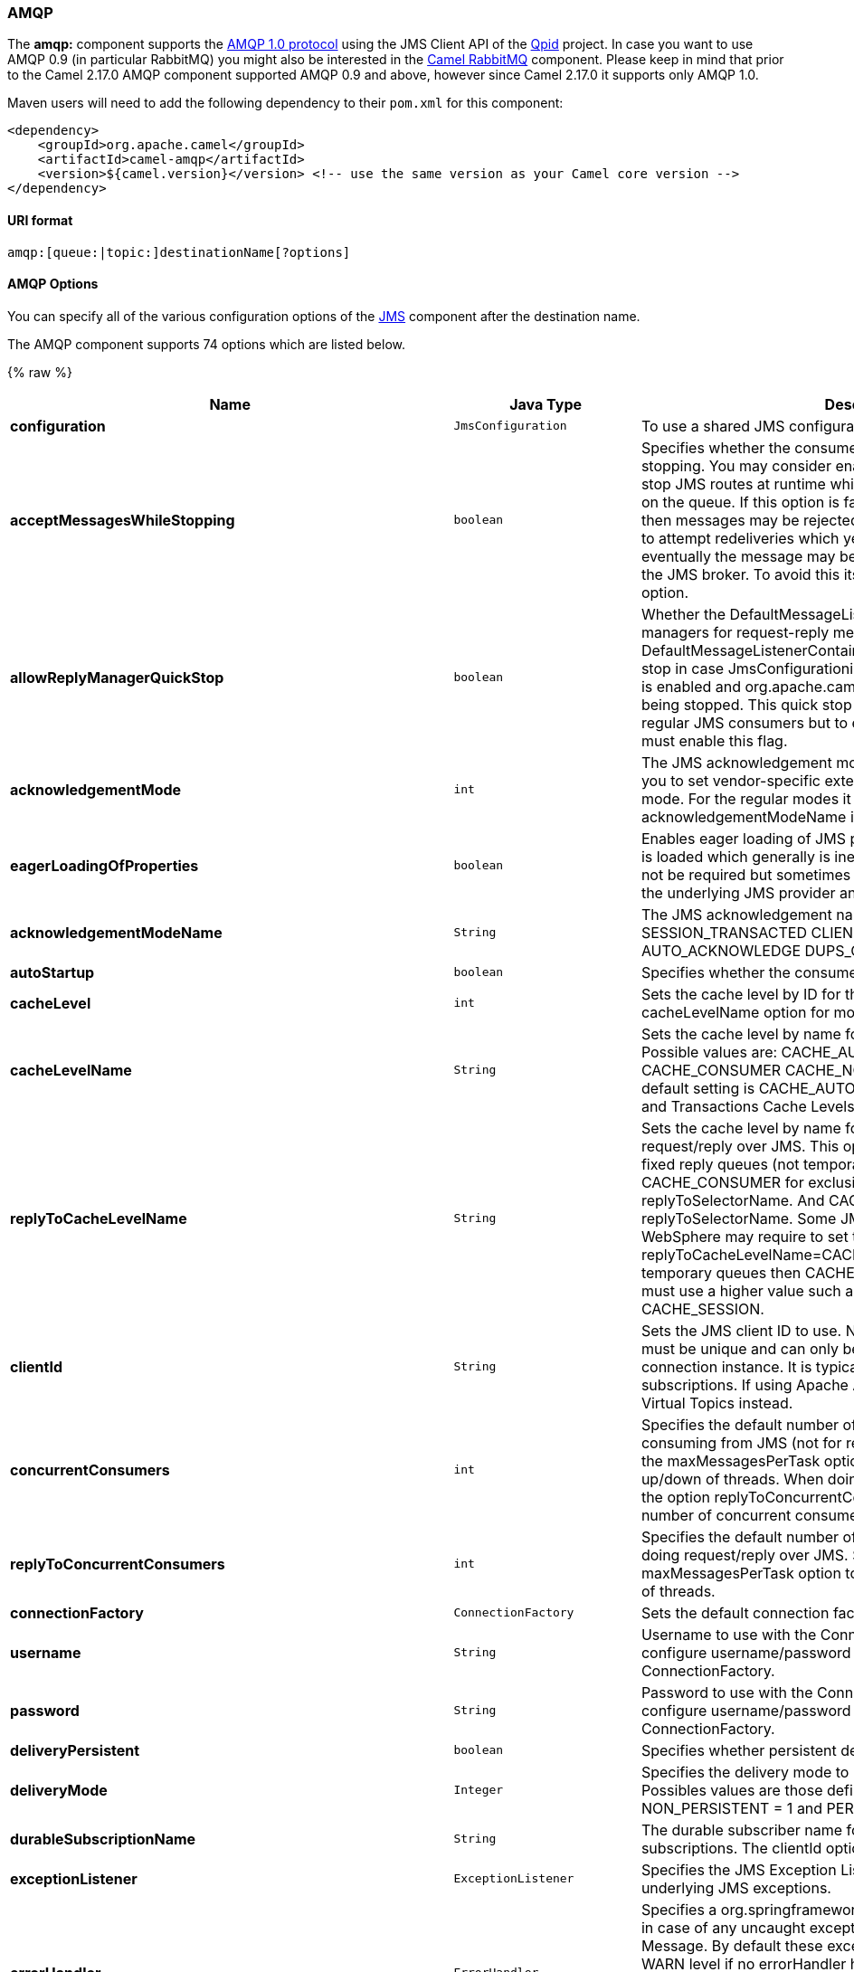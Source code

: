 [[AMQP-AMQP]]
AMQP
~~~~

The *amqp:* component supports the http://www.amqp.org/[AMQP 1.0
protocol] using the JMS Client API of the http://qpid.apache.org/[Qpid]
project. In case you want to use AMQP 0.9 (in particular RabbitMQ) you
might also be interested in the link:rabbitmq.html[Camel RabbitMQ]
component. Please keep in mind that prior to the Camel 2.17.0 AMQP
component supported AMQP 0.9 and above, however since Camel 2.17.0 it
supports only AMQP 1.0.

Maven users will need to add the following dependency to their `pom.xml`
for this component:

[source,xml]
------------------------------------------------------------------------------------------------
<dependency>
    <groupId>org.apache.camel</groupId>
    <artifactId>camel-amqp</artifactId>
    <version>${camel.version}</version> <!-- use the same version as your Camel core version -->
</dependency>
------------------------------------------------------------------------------------------------

[[AMQP-URIformat]]
URI format
^^^^^^^^^^

[source,java]
---------------------------------------------
amqp:[queue:|topic:]destinationName[?options]
---------------------------------------------

[[AMQP-AMQPOptions]]
AMQP Options
^^^^^^^^^^^^

You can specify all of the various configuration options of the
link:../../../../camel-jms/src/main/docs/readme.html[JMS] component after the destination name.



// component options: START
The AMQP component supports 74 options which are listed below.



{% raw %}
[width="100%",cols="2s,1m,8",options="header"]
|=======================================================================
| Name | Java Type | Description
| configuration | JmsConfiguration | To use a shared JMS configuration
| acceptMessagesWhileStopping | boolean | Specifies whether the consumer accept messages while it is stopping. You may consider enabling this option if you start and stop JMS routes at runtime while there are still messages enqued on the queue. If this option is false and you stop the JMS route then messages may be rejected and the JMS broker would have to attempt redeliveries which yet again may be rejected and eventually the message may be moved at a dead letter queue on the JMS broker. To avoid this its recommended to enable this option.
| allowReplyManagerQuickStop | boolean | Whether the DefaultMessageListenerContainer used in the reply managers for request-reply messaging allow the DefaultMessageListenerContainer.runningAllowed flag to quick stop in case JmsConfigurationisAcceptMessagesWhileStopping is enabled and org.apache.camel.CamelContext is currently being stopped. This quick stop ability is enabled by default in the regular JMS consumers but to enable for reply managers you must enable this flag.
| acknowledgementMode | int | The JMS acknowledgement mode defined as an Integer. Allows you to set vendor-specific extensions to the acknowledgment mode. For the regular modes it is preferable to use the acknowledgementModeName instead.
| eagerLoadingOfProperties | boolean | Enables eager loading of JMS properties as soon as a message is loaded which generally is inefficient as the JMS properties may not be required but sometimes can catch early any issues with the underlying JMS provider and the use of JMS properties
| acknowledgementModeName | String | The JMS acknowledgement name which is one of: SESSION_TRANSACTED CLIENT_ACKNOWLEDGE AUTO_ACKNOWLEDGE DUPS_OK_ACKNOWLEDGE
| autoStartup | boolean | Specifies whether the consumer container should auto-startup.
| cacheLevel | int | Sets the cache level by ID for the underlying JMS resources. See cacheLevelName option for more details.
| cacheLevelName | String | Sets the cache level by name for the underlying JMS resources. Possible values are: CACHE_AUTO CACHE_CONNECTION CACHE_CONSUMER CACHE_NONE and CACHE_SESSION. The default setting is CACHE_AUTO. See the Spring documentation and Transactions Cache Levels for more information.
| replyToCacheLevelName | String | Sets the cache level by name for the reply consumer when doing request/reply over JMS. This option only applies when using fixed reply queues (not temporary). Camel will by default use: CACHE_CONSUMER for exclusive or shared w/ replyToSelectorName. And CACHE_SESSION for shared without replyToSelectorName. Some JMS brokers such as IBM WebSphere may require to set the replyToCacheLevelName=CACHE_NONE to work. Note: If using temporary queues then CACHE_NONE is not allowed and you must use a higher value such as CACHE_CONSUMER or CACHE_SESSION.
| clientId | String | Sets the JMS client ID to use. Note that this value if specified must be unique and can only be used by a single JMS connection instance. It is typically only required for durable topic subscriptions. If using Apache ActiveMQ you may prefer to use Virtual Topics instead.
| concurrentConsumers | int | Specifies the default number of concurrent consumers when consuming from JMS (not for request/reply over JMS). See also the maxMessagesPerTask option to control dynamic scaling up/down of threads. When doing request/reply over JMS then the option replyToConcurrentConsumers is used to control number of concurrent consumers on the reply message listener.
| replyToConcurrentConsumers | int | Specifies the default number of concurrent consumers when doing request/reply over JMS. See also the maxMessagesPerTask option to control dynamic scaling up/down of threads.
| connectionFactory | ConnectionFactory | Sets the default connection factory to be use
| username | String | Username to use with the ConnectionFactory. You can also configure username/password directly on the ConnectionFactory.
| password | String | Password to use with the ConnectionFactory. You can also configure username/password directly on the ConnectionFactory.
| deliveryPersistent | boolean | Specifies whether persistent delivery is used by default.
| deliveryMode | Integer | Specifies the delivery mode to be used. Possible values are Possibles values are those defined by javax.jms.DeliveryMode. NON_PERSISTENT = 1 and PERSISTENT = 2.
| durableSubscriptionName | String | The durable subscriber name for specifying durable topic subscriptions. The clientId option must be configured as well.
| exceptionListener | ExceptionListener | Specifies the JMS Exception Listener that is to be notified of any underlying JMS exceptions.
| errorHandler | ErrorHandler | Specifies a org.springframework.util.ErrorHandler to be invoked in case of any uncaught exceptions thrown while processing a Message. By default these exceptions will be logged at the WARN level if no errorHandler has been configured. You can configure logging level and whether stack traces should be logged using errorHandlerLoggingLevel and errorHandlerLogStackTrace options. This makes it much easier to configure than having to code a custom errorHandler.
| errorHandlerLoggingLevel | LoggingLevel | Allows to configure the default errorHandler logging level for logging uncaught exceptions.
| errorHandlerLogStackTrace | boolean | Allows to control whether stacktraces should be logged or not by the default errorHandler.
| explicitQosEnabled | boolean | Set if the deliveryMode priority or timeToLive qualities of service should be used when sending messages. This option is based on Spring's JmsTemplate. The deliveryMode priority and timeToLive options are applied to the current endpoint. This contrasts with the preserveMessageQos option which operates at message granularity reading QoS properties exclusively from the Camel In message headers.
| exposeListenerSession | boolean | Specifies whether the listener session should be exposed when consuming messages.
| idleTaskExecutionLimit | int | Specifies the limit for idle executions of a receive task not having received any message within its execution. If this limit is reached the task will shut down and leave receiving to other executing tasks (in the case of dynamic scheduling; see the maxConcurrentConsumers setting). There is additional doc available from Spring.
| idleConsumerLimit | int | Specify the limit for the number of consumers that are allowed to be idle at any given time.
| maxConcurrentConsumers | int | Specifies the maximum number of concurrent consumers when consuming from JMS (not for request/reply over JMS). See also the maxMessagesPerTask option to control dynamic scaling up/down of threads. When doing request/reply over JMS then the option replyToMaxConcurrentConsumers is used to control number of concurrent consumers on the reply message listener.
| replyToMaxConcurrentConsumers | int | Specifies the maximum number of concurrent consumers when using request/reply over JMS. See also the maxMessagesPerTask option to control dynamic scaling up/down of threads.
| replyOnTimeoutToMaxConcurrentConsumers | int | Specifies the maximum number of concurrent consumers for continue routing when timeout occurred when using request/reply over JMS.
| maxMessagesPerTask | int | The number of messages per task. -1 is unlimited. If you use a range for concurrent consumers (eg min max) then this option can be used to set a value to eg 100 to control how fast the consumers will shrink when less work is required.
| messageConverter | MessageConverter | To use a custom Spring org.springframework.jms.support.converter.MessageConverter so you can be in control how to map to/from a javax.jms.Message.
| mapJmsMessage | boolean | Specifies whether Camel should auto map the received JMS message to a suited payload type such as javax.jms.TextMessage to a String etc. See section about how mapping works below for more details.
| messageIdEnabled | boolean | When sending specifies whether message IDs should be added.
| messageTimestampEnabled | boolean | Specifies whether timestamps should be enabled by default on sending messages.
| alwaysCopyMessage | boolean | If true Camel will always make a JMS message copy of the message when it is passed to the producer for sending. Copying the message is needed in some situations such as when a replyToDestinationSelectorName is set (incidentally Camel will set the alwaysCopyMessage option to true if a replyToDestinationSelectorName is set)
| useMessageIDAsCorrelationID | boolean | Specifies whether JMSMessageID should always be used as JMSCorrelationID for InOut messages.
| priority | int | Values greater than 1 specify the message priority when sending (where 0 is the lowest priority and 9 is the highest). The explicitQosEnabled option must also be enabled in order for this option to have any effect.
| pubSubNoLocal | boolean | Specifies whether to inhibit the delivery of messages published by its own connection.
| receiveTimeout | long | The timeout for receiving messages (in milliseconds).
| recoveryInterval | long | Specifies the interval between recovery attempts i.e. when a connection is being refreshed in milliseconds. The default is 5000 ms that is 5 seconds.
| subscriptionDurable | boolean | Deprecated: Enabled by default if you specify a durableSubscriptionName and a clientId.
| taskExecutor | TaskExecutor | Allows you to specify a custom task executor for consuming messages.
| timeToLive | long | When sending messages specifies the time-to-live of the message (in milliseconds).
| transacted | boolean | Specifies whether to use transacted mode
| lazyCreateTransactionManager | boolean | If true Camel will create a JmsTransactionManager if there is no transactionManager injected when option transacted=true.
| transactionManager | PlatformTransactionManager | The Spring transaction manager to use.
| transactionName | String | The name of the transaction to use.
| transactionTimeout | int | The timeout value of the transaction (in seconds) if using transacted mode.
| testConnectionOnStartup | boolean | Specifies whether to test the connection on startup. This ensures that when Camel starts that all the JMS consumers have a valid connection to the JMS broker. If a connection cannot be granted then Camel throws an exception on startup. This ensures that Camel is not started with failed connections. The JMS producers is tested as well.
| asyncStartListener | boolean | Whether to startup the JmsConsumer message listener asynchronously when starting a route. For example if a JmsConsumer cannot get a connection to a remote JMS broker then it may block while retrying and/or failover. This will cause Camel to block while starting routes. By setting this option to true you will let routes startup while the JmsConsumer connects to the JMS broker using a dedicated thread in asynchronous mode. If this option is used then beware that if the connection could not be established then an exception is logged at WARN level and the consumer will not be able to receive messages; You can then restart the route to retry.
| asyncStopListener | boolean | Whether to stop the JmsConsumer message listener asynchronously when stopping a route.
| forceSendOriginalMessage | boolean | When using mapJmsMessage=false Camel will create a new JMS message to send to a new JMS destination if you touch the headers (get or set) during the route. Set this option to true to force Camel to send the original JMS message that was received.
| requestTimeout | long | The timeout for waiting for a reply when using the InOut Exchange Pattern (in milliseconds). The default is 20 seconds. You can include the header CamelJmsRequestTimeout to override this endpoint configured timeout value and thus have per message individual timeout values. See also the requestTimeoutCheckerInterval option.
| requestTimeoutCheckerInterval | long | Configures how often Camel should check for timed out Exchanges when doing request/reply over JMS. By default Camel checks once per second. But if you must react faster when a timeout occurs then you can lower this interval to check more frequently. The timeout is determined by the option requestTimeout.
| transferExchange | boolean | You can transfer the exchange over the wire instead of just the body and headers. The following fields are transferred: In body Out body Fault body In headers Out headers Fault headers exchange properties exchange exception. This requires that the objects are serializable. Camel will exclude any non-serializable objects and log it at WARN level. You must enable this option on both the producer and consumer side so Camel knows the payloads is an Exchange and not a regular payload.
| transferException | boolean | If enabled and you are using Request Reply messaging (InOut) and an Exchange failed on the consumer side then the caused Exception will be send back in response as a javax.jms.ObjectMessage. If the client is Camel the returned Exception is rethrown. This allows you to use Camel JMS as a bridge in your routing - for example using persistent queues to enable robust routing. Notice that if you also have transferExchange enabled this option takes precedence. The caught exception is required to be serializable. The original Exception on the consumer side can be wrapped in an outer exception such as org.apache.camel.RuntimeCamelException when returned to the producer.
| transferFault | boolean | If enabled and you are using Request Reply messaging (InOut) and an Exchange failed with a SOAP fault (not exception) on the consumer side then the fault flag on link org.apache.camel.MessageisFault() will be send back in the response as a JMS header with the key link JmsConstantsJMS_TRANSFER_FAULT. If the client is Camel the returned fault flag will be set on the link org.apache.camel.MessagesetFault(boolean). You may want to enable this when using Camel components that support faults such as SOAP based such as cxf or spring-ws.
| jmsOperations | JmsOperations | Allows you to use your own implementation of the org.springframework.jms.core.JmsOperations interface. Camel uses JmsTemplate as default. Can be used for testing purpose but not used much as stated in the spring API docs.
| destinationResolver | DestinationResolver | A pluggable org.springframework.jms.support.destination.DestinationResolver that allows you to use your own resolver (for example to lookup the real destination in a JNDI registry).
| replyToType | ReplyToType | Allows for explicitly specifying which kind of strategy to use for replyTo queues when doing request/reply over JMS. Possible values are: Temporary Shared or Exclusive. By default Camel will use temporary queues. However if replyTo has been configured then Shared is used by default. This option allows you to use exclusive queues instead of shared ones. See Camel JMS documentation for more details and especially the notes about the implications if running in a clustered environment and the fact that Shared reply queues has lower performance than its alternatives Temporary and Exclusive.
| preserveMessageQos | boolean | Set to true if you want to send message using the QoS settings specified on the message instead of the QoS settings on the JMS endpoint. The following three headers are considered JMSPriority JMSDeliveryMode and JMSExpiration. You can provide all or only some of them. If not provided Camel will fall back to use the values from the endpoint instead. So when using this option the headers override the values from the endpoint. The explicitQosEnabled option by contrast will only use options set on the endpoint and not values from the message header.
| asyncConsumer | boolean | Whether the JmsConsumer processes the Exchange asynchronously. If enabled then the JmsConsumer may pickup the next message from the JMS queue while the previous message is being processed asynchronously (by the Asynchronous Routing Engine). This means that messages may be processed not 100 strictly in order. If disabled (as default) then the Exchange is fully processed before the JmsConsumer will pickup the next message from the JMS queue. Note if transacted has been enabled then asyncConsumer=true does not run asynchronously as transaction must be executed synchronously (Camel 3.0 may support async transactions).
| allowNullBody | boolean | Whether to allow sending messages with no body. If this option is false and the message body is null then an JMSException is thrown.
| includeSentJMSMessageID | boolean | Only applicable when sending to JMS destination using InOnly (eg fire and forget). Enabling this option will enrich the Camel Exchange with the actual JMSMessageID that was used by the JMS client when the message was sent to the JMS destination.
| includeAllJMSXProperties | boolean | Whether to include all JMSXxxx properties when mapping from JMS to Camel Message. Setting this to true will include properties such as JMSXAppID and JMSXUserID etc. Note: If you are using a custom headerFilterStrategy then this option does not apply.
| defaultTaskExecutorType | DefaultTaskExecutorType | Specifies what default TaskExecutor type to use in the DefaultMessageListenerContainer for both consumer endpoints and the ReplyTo consumer of producer endpoints. Possible values: SimpleAsync (uses Spring's SimpleAsyncTaskExecutor) or ThreadPool (uses Spring's ThreadPoolTaskExecutor with optimal values - cached threadpool-like). If not set it defaults to the previous behaviour which uses a cached thread pool for consumer endpoints and SimpleAsync for reply consumers. The use of ThreadPool is recommended to reduce thread trash in elastic configurations with dynamically increasing and decreasing concurrent consumers.
| jmsKeyFormatStrategy | JmsKeyFormatStrategy | Pluggable strategy for encoding and decoding JMS keys so they can be compliant with the JMS specification. Camel provides two implementations out of the box: default and passthrough. The default strategy will safely marshal dots and hyphens (. and -). The passthrough strategy leaves the key as is. Can be used for JMS brokers which do not care whether JMS header keys contain illegal characters. You can provide your own implementation of the org.apache.camel.component.jms.JmsKeyFormatStrategy and refer to it using the notation.
| applicationContext | ApplicationContext | Sets the Spring ApplicationContext to use
| queueBrowseStrategy | QueueBrowseStrategy | To use a custom QueueBrowseStrategy when browsing queues
| headerFilterStrategy | HeaderFilterStrategy | To use a custom HeaderFilterStrategy to filter header to and from Camel message.
| messageCreatedStrategy | MessageCreatedStrategy | To use the given MessageCreatedStrategy which are invoked when Camel creates new instances of javax.jms.Message objects when Camel is sending a JMS message.
| waitForProvisionCorrelationToBeUpdatedCounter | int | Number of times to wait for provisional correlation id to be updated to the actual correlation id when doing request/reply over JMS and when the option useMessageIDAsCorrelationID is enabled.
| waitForProvisionCorrelationToBeUpdatedThreadSleepingTime | long | Interval in millis to sleep each time while waiting for provisional correlation id to be updated.
|=======================================================================
{% endraw %}
// component options: END





// endpoint options: START
The AMQP component supports 83 endpoint options which are listed below:

{% raw %}
[width="100%",cols="2s,1,1m,1m,5",options="header"]
|=======================================================================
| Name | Group | Default | Java Type | Description
| destinationType | common | queue | String | The kind of destination to use
| destinationName | common |  | String | *Required* Name of the queue or topic to use as destination
| clientId | common |  | String | Sets the JMS client ID to use. Note that this value if specified must be unique and can only be used by a single JMS connection instance. It is typically only required for durable topic subscriptions. If using Apache ActiveMQ you may prefer to use Virtual Topics instead.
| connectionFactory | common |  | ConnectionFactory | The connection factory to be use. A connection factory must be configured either on the component or endpoint.
| disableReplyTo | common | false | boolean | If true a producer will behave like a InOnly exchange with the exception that JMSReplyTo header is sent out and not be suppressed like in the case of InOnly. Like InOnly the producer will not wait for a reply. A consumer with this flag will behave like InOnly. This feature can be used to bridge InOut requests to another queue so that a route on the other queue will send its response directly back to the original JMSReplyTo.
| durableSubscriptionName | common |  | String | The durable subscriber name for specifying durable topic subscriptions. The clientId option must be configured as well.
| jmsMessageType | common |  | JmsMessageType | Allows you to force the use of a specific javax.jms.Message implementation for sending JMS messages. Possible values are: Bytes Map Object Stream Text. By default Camel would determine which JMS message type to use from the In body type. This option allows you to specify it.
| testConnectionOnStartup | common | false | boolean | Specifies whether to test the connection on startup. This ensures that when Camel starts that all the JMS consumers have a valid connection to the JMS broker. If a connection cannot be granted then Camel throws an exception on startup. This ensures that Camel is not started with failed connections. The JMS producers is tested as well.
| acknowledgementModeName | consumer | AUTO_ACKNOWLEDGE | String | The JMS acknowledgement name which is one of: SESSION_TRANSACTED CLIENT_ACKNOWLEDGE AUTO_ACKNOWLEDGE DUPS_OK_ACKNOWLEDGE
| asyncConsumer | consumer | false | boolean | Whether the JmsConsumer processes the Exchange asynchronously. If enabled then the JmsConsumer may pickup the next message from the JMS queue while the previous message is being processed asynchronously (by the Asynchronous Routing Engine). This means that messages may be processed not 100 strictly in order. If disabled (as default) then the Exchange is fully processed before the JmsConsumer will pickup the next message from the JMS queue. Note if transacted has been enabled then asyncConsumer=true does not run asynchronously as transaction must be executed synchronously (Camel 3.0 may support async transactions).
| autoStartup | consumer | true | boolean | Specifies whether the consumer container should auto-startup.
| bridgeErrorHandler | consumer | false | boolean | Allows for bridging the consumer to the Camel routing Error Handler which mean any exceptions occurred while the consumer is trying to pickup incoming messages or the likes will now be processed as a message and handled by the routing Error Handler. By default the consumer will use the org.apache.camel.spi.ExceptionHandler to deal with exceptions that will be logged at WARN/ERROR level and ignored.
| cacheLevelName | consumer | CACHE_AUTO | String | Sets the cache level by name for the underlying JMS resources. Possible values are: CACHE_AUTO CACHE_CONNECTION CACHE_CONSUMER CACHE_NONE and CACHE_SESSION. The default setting is CACHE_AUTO. See the Spring documentation and Transactions Cache Levels for more information.
| concurrentConsumers | consumer | 1 | int | Specifies the default number of concurrent consumers when consuming from JMS (not for request/reply over JMS). See also the maxMessagesPerTask option to control dynamic scaling up/down of threads. When doing request/reply over JMS then the option replyToConcurrentConsumers is used to control number of concurrent consumers on the reply message listener.
| maxConcurrentConsumers | consumer |  | int | Specifies the maximum number of concurrent consumers when consuming from JMS (not for request/reply over JMS). See also the maxMessagesPerTask option to control dynamic scaling up/down of threads. When doing request/reply over JMS then the option replyToMaxConcurrentConsumers is used to control number of concurrent consumers on the reply message listener.
| replyTo | consumer |  | String | Provides an explicit ReplyTo destination which overrides any incoming value of Message.getJMSReplyTo().
| replyToDeliveryPersistent | consumer | true | boolean | Specifies whether to use persistent delivery by default for replies.
| selector | consumer |  | String | Sets the JMS selector to use
| acceptMessagesWhileStopping | consumer (advanced) | false | boolean | Specifies whether the consumer accept messages while it is stopping. You may consider enabling this option if you start and stop JMS routes at runtime while there are still messages enqued on the queue. If this option is false and you stop the JMS route then messages may be rejected and the JMS broker would have to attempt redeliveries which yet again may be rejected and eventually the message may be moved at a dead letter queue on the JMS broker. To avoid this its recommended to enable this option.
| allowReplyManagerQuickStop | consumer (advanced) | false | boolean | Whether the DefaultMessageListenerContainer used in the reply managers for request-reply messaging allow the DefaultMessageListenerContainer.runningAllowed flag to quick stop in case JmsConfigurationisAcceptMessagesWhileStopping is enabled and org.apache.camel.CamelContext is currently being stopped. This quick stop ability is enabled by default in the regular JMS consumers but to enable for reply managers you must enable this flag.
| consumerType | consumer (advanced) | Default | ConsumerType | The consumer type to use which can be one of: Simple Default or Custom. The consumer type determines which Spring JMS listener to use. Default will use org.springframework.jms.listener.DefaultMessageListenerContainer Simple will use org.springframework.jms.listener.SimpleMessageListenerContainer. When Custom is specified the MessageListenerContainerFactory defined by the messageListenerContainerFactory option will determine what org.springframework.jms.listener.AbstractMessageListenerContainer to use.
| defaultTaskExecutorType | consumer (advanced) |  | DefaultTaskExecutorType | Specifies what default TaskExecutor type to use in the DefaultMessageListenerContainer for both consumer endpoints and the ReplyTo consumer of producer endpoints. Possible values: SimpleAsync (uses Spring's SimpleAsyncTaskExecutor) or ThreadPool (uses Spring's ThreadPoolTaskExecutor with optimal values - cached threadpool-like). If not set it defaults to the previous behaviour which uses a cached thread pool for consumer endpoints and SimpleAsync for reply consumers. The use of ThreadPool is recommended to reduce thread trash in elastic configurations with dynamically increasing and decreasing concurrent consumers.
| eagerLoadingOfProperties | consumer (advanced) | false | boolean | Enables eager loading of JMS properties as soon as a message is loaded which generally is inefficient as the JMS properties may not be required but sometimes can catch early any issues with the underlying JMS provider and the use of JMS properties
| exceptionHandler | consumer (advanced) |  | ExceptionHandler | To let the consumer use a custom ExceptionHandler. Notice if the option bridgeErrorHandler is enabled then this options is not in use. By default the consumer will deal with exceptions that will be logged at WARN/ERROR level and ignored.
| exposeListenerSession | consumer (advanced) | false | boolean | Specifies whether the listener session should be exposed when consuming messages.
| replyToSameDestinationAllowed | consumer (advanced) | false | boolean | Whether a JMS consumer is allowed to send a reply message to the same destination that the consumer is using to consume from. This prevents an endless loop by consuming and sending back the same message to itself.
| deliveryMode | producer |  | Integer | Specifies the delivery mode to be used. Possibles values are those defined by javax.jms.DeliveryMode. NON_PERSISTENT = 1 and PERSISTENT = 2.
| deliveryPersistent | producer | true | boolean | Specifies whether persistent delivery is used by default.
| explicitQosEnabled | producer | false | Boolean | Set if the deliveryMode priority or timeToLive qualities of service should be used when sending messages. This option is based on Spring's JmsTemplate. The deliveryMode priority and timeToLive options are applied to the current endpoint. This contrasts with the preserveMessageQos option which operates at message granularity reading QoS properties exclusively from the Camel In message headers.
| preserveMessageQos | producer | false | boolean | Set to true if you want to send message using the QoS settings specified on the message instead of the QoS settings on the JMS endpoint. The following three headers are considered JMSPriority JMSDeliveryMode and JMSExpiration. You can provide all or only some of them. If not provided Camel will fall back to use the values from the endpoint instead. So when using this option the headers override the values from the endpoint. The explicitQosEnabled option by contrast will only use options set on the endpoint and not values from the message header.
| priority | producer | 4 | int | Values greater than 1 specify the message priority when sending (where 0 is the lowest priority and 9 is the highest). The explicitQosEnabled option must also be enabled in order for this option to have any effect.
| replyToConcurrentConsumers | producer | 1 | int | Specifies the default number of concurrent consumers when doing request/reply over JMS. See also the maxMessagesPerTask option to control dynamic scaling up/down of threads.
| replyToMaxConcurrentConsumers | producer |  | int | Specifies the maximum number of concurrent consumers when using request/reply over JMS. See also the maxMessagesPerTask option to control dynamic scaling up/down of threads.
| replyToOnTimeoutMaxConcurrentConsumers | producer | 1 | int | Specifies the maximum number of concurrent consumers for continue routing when timeout occurred when using request/reply over JMS.
| replyToOverride | producer |  | String | Provides an explicit ReplyTo destination in the JMS message which overrides the setting of replyTo. It is useful if you want to forward the message to a remote Queue and receive the reply message from the ReplyTo destination.
| replyToType | producer |  | ReplyToType | Allows for explicitly specifying which kind of strategy to use for replyTo queues when doing request/reply over JMS. Possible values are: Temporary Shared or Exclusive. By default Camel will use temporary queues. However if replyTo has been configured then Shared is used by default. This option allows you to use exclusive queues instead of shared ones. See Camel JMS documentation for more details and especially the notes about the implications if running in a clustered environment and the fact that Shared reply queues has lower performance than its alternatives Temporary and Exclusive.
| requestTimeout | producer | 20000 | long | The timeout for waiting for a reply when using the InOut Exchange Pattern (in milliseconds). The default is 20 seconds. You can include the header CamelJmsRequestTimeout to override this endpoint configured timeout value and thus have per message individual timeout values. See also the requestTimeoutCheckerInterval option.
| timeToLive | producer | -1 | long | When sending messages specifies the time-to-live of the message (in milliseconds).
| allowNullBody | producer (advanced) | true | boolean | Whether to allow sending messages with no body. If this option is false and the message body is null then an JMSException is thrown.
| alwaysCopyMessage | producer (advanced) | false | boolean | If true Camel will always make a JMS message copy of the message when it is passed to the producer for sending. Copying the message is needed in some situations such as when a replyToDestinationSelectorName is set (incidentally Camel will set the alwaysCopyMessage option to true if a replyToDestinationSelectorName is set)
| disableTimeToLive | producer (advanced) | false | boolean | Use this option to force disabling time to live. For example when you do request/reply over JMS then Camel will by default use the requestTimeout value as time to live on the message being sent. The problem is that the sender and receiver systems have to have their clocks synchronized so they are in sync. This is not always so easy to archive. So you can use disableTimeToLive=true to not set a time to live value on the sent message. Then the message will not expire on the receiver system. See below in section About time to live for more details.
| forceSendOriginalMessage | producer (advanced) | false | boolean | When using mapJmsMessage=false Camel will create a new JMS message to send to a new JMS destination if you touch the headers (get or set) during the route. Set this option to true to force Camel to send the original JMS message that was received.
| includeSentJMSMessageID | producer (advanced) | false | boolean | Only applicable when sending to JMS destination using InOnly (eg fire and forget). Enabling this option will enrich the Camel Exchange with the actual JMSMessageID that was used by the JMS client when the message was sent to the JMS destination.
| replyToCacheLevelName | producer (advanced) |  | String | Sets the cache level by name for the reply consumer when doing request/reply over JMS. This option only applies when using fixed reply queues (not temporary). Camel will by default use: CACHE_CONSUMER for exclusive or shared w/ replyToSelectorName. And CACHE_SESSION for shared without replyToSelectorName. Some JMS brokers such as IBM WebSphere may require to set the replyToCacheLevelName=CACHE_NONE to work. Note: If using temporary queues then CACHE_NONE is not allowed and you must use a higher value such as CACHE_CONSUMER or CACHE_SESSION.
| replyToDestinationSelectorName | producer (advanced) |  | String | Sets the JMS Selector using the fixed name to be used so you can filter out your own replies from the others when using a shared queue (that is if you are not using a temporary reply queue).
| asyncStartListener | advanced | false | boolean | Whether to startup the JmsConsumer message listener asynchronously when starting a route. For example if a JmsConsumer cannot get a connection to a remote JMS broker then it may block while retrying and/or failover. This will cause Camel to block while starting routes. By setting this option to true you will let routes startup while the JmsConsumer connects to the JMS broker using a dedicated thread in asynchronous mode. If this option is used then beware that if the connection could not be established then an exception is logged at WARN level and the consumer will not be able to receive messages; You can then restart the route to retry.
| asyncStopListener | advanced | false | boolean | Whether to stop the JmsConsumer message listener asynchronously when stopping a route.
| destinationResolver | advanced |  | DestinationResolver | A pluggable org.springframework.jms.support.destination.DestinationResolver that allows you to use your own resolver (for example to lookup the real destination in a JNDI registry).
| errorHandler | advanced |  | ErrorHandler | Specifies a org.springframework.util.ErrorHandler to be invoked in case of any uncaught exceptions thrown while processing a Message. By default these exceptions will be logged at the WARN level if no errorHandler has been configured. You can configure logging level and whether stack traces should be logged using errorHandlerLoggingLevel and errorHandlerLogStackTrace options. This makes it much easier to configure than having to code a custom errorHandler.
| errorHandlerLoggingLevel | advanced | WARN | LoggingLevel | Allows to configure the default errorHandler logging level for logging uncaught exceptions.
| errorHandlerLogStackTrace | advanced | true | boolean | Allows to control whether stacktraces should be logged or not by the default errorHandler.
| exceptionListener | advanced |  | ExceptionListener | Specifies the JMS Exception Listener that is to be notified of any underlying JMS exceptions.
| exchangePattern | advanced | InOnly | ExchangePattern | Sets the default exchange pattern when creating an exchange
| headerFilterStrategy | advanced |  | HeaderFilterStrategy | To use a custom HeaderFilterStrategy to filter header to and from Camel message.
| idleConsumerLimit | advanced | 1 | int | Specify the limit for the number of consumers that are allowed to be idle at any given time.
| idleTaskExecutionLimit | advanced | 1 | int | Specifies the limit for idle executions of a receive task not having received any message within its execution. If this limit is reached the task will shut down and leave receiving to other executing tasks (in the case of dynamic scheduling; see the maxConcurrentConsumers setting). There is additional doc available from Spring.
| includeAllJMSXProperties | advanced | false | boolean | Whether to include all JMSXxxx properties when mapping from JMS to Camel Message. Setting this to true will include properties such as JMSXAppID and JMSXUserID etc. Note: If you are using a custom headerFilterStrategy then this option does not apply.
| jmsKeyFormatStrategy | advanced |  | String | Pluggable strategy for encoding and decoding JMS keys so they can be compliant with the JMS specification. Camel provides two implementations out of the box: default and passthrough. The default strategy will safely marshal dots and hyphens (. and -). The passthrough strategy leaves the key as is. Can be used for JMS brokers which do not care whether JMS header keys contain illegal characters. You can provide your own implementation of the org.apache.camel.component.jms.JmsKeyFormatStrategy and refer to it using the notation.
| mapJmsMessage | advanced | true | boolean | Specifies whether Camel should auto map the received JMS message to a suited payload type such as javax.jms.TextMessage to a String etc.
| maxMessagesPerTask | advanced | -1 | int | The number of messages per task. -1 is unlimited. If you use a range for concurrent consumers (eg min max) then this option can be used to set a value to eg 100 to control how fast the consumers will shrink when less work is required.
| messageConverter | advanced |  | MessageConverter | To use a custom Spring org.springframework.jms.support.converter.MessageConverter so you can be in control how to map to/from a javax.jms.Message.
| messageCreatedStrategy | advanced |  | MessageCreatedStrategy | To use the given MessageCreatedStrategy which are invoked when Camel creates new instances of javax.jms.Message objects when Camel is sending a JMS message.
| messageIdEnabled | advanced | true | boolean | When sending specifies whether message IDs should be added.
| messageListenerContainerFactory | advanced |  | MessageListenerContainerFactory | Registry ID of the MessageListenerContainerFactory used to determine what org.springframework.jms.listener.AbstractMessageListenerContainer to use to consume messages. Setting this will automatically set consumerType to Custom.
| messageTimestampEnabled | advanced | true | boolean | Specifies whether timestamps should be enabled by default on sending messages.
| pubSubNoLocal | advanced | false | boolean | Specifies whether to inhibit the delivery of messages published by its own connection.
| receiveTimeout | advanced | 1000 | long | The timeout for receiving messages (in milliseconds).
| recoveryInterval | advanced | 5000 | long | Specifies the interval between recovery attempts i.e. when a connection is being refreshed in milliseconds. The default is 5000 ms that is 5 seconds.
| requestTimeoutCheckerInterval | advanced | 1000 | long | Configures how often Camel should check for timed out Exchanges when doing request/reply over JMS. By default Camel checks once per second. But if you must react faster when a timeout occurs then you can lower this interval to check more frequently. The timeout is determined by the option requestTimeout.
| synchronous | advanced | false | boolean | Sets whether synchronous processing should be strictly used or Camel is allowed to use asynchronous processing (if supported).
| transferException | advanced | false | boolean | If enabled and you are using Request Reply messaging (InOut) and an Exchange failed on the consumer side then the caused Exception will be send back in response as a javax.jms.ObjectMessage. If the client is Camel the returned Exception is rethrown. This allows you to use Camel JMS as a bridge in your routing - for example using persistent queues to enable robust routing. Notice that if you also have transferExchange enabled this option takes precedence. The caught exception is required to be serializable. The original Exception on the consumer side can be wrapped in an outer exception such as org.apache.camel.RuntimeCamelException when returned to the producer.
| transferExchange | advanced | false | boolean | You can transfer the exchange over the wire instead of just the body and headers. The following fields are transferred: In body Out body Fault body In headers Out headers Fault headers exchange properties exchange exception. This requires that the objects are serializable. Camel will exclude any non-serializable objects and log it at WARN level. You must enable this option on both the producer and consumer side so Camel knows the payloads is an Exchange and not a regular payload.
| transferFault | advanced | false | boolean | If enabled and you are using Request Reply messaging (InOut) and an Exchange failed with a SOAP fault (not exception) on the consumer side then the fault flag on MessageisFault() will be send back in the response as a JMS header with the key JmsConstantsJMS_TRANSFER_FAULT. If the client is Camel the returned fault flag will be set on the link org.apache.camel.MessagesetFault(boolean). You may want to enable this when using Camel components that support faults such as SOAP based such as cxf or spring-ws.
| useMessageIDAsCorrelationID | advanced | false | boolean | Specifies whether JMSMessageID should always be used as JMSCorrelationID for InOut messages.
| waitForProvisionCorrelationToBeUpdatedCounter | advanced | 50 | int | Number of times to wait for provisional correlation id to be updated to the actual correlation id when doing request/reply over JMS and when the option useMessageIDAsCorrelationID is enabled.
| waitForProvisionCorrelationToBeUpdatedThreadSleepingTime | advanced | 100 | long | Interval in millis to sleep each time while waiting for provisional correlation id to be updated.
| password | security |  | String | Password to use with the ConnectionFactory. You can also configure username/password directly on the ConnectionFactory.
| username | security |  | String | Username to use with the ConnectionFactory. You can also configure username/password directly on the ConnectionFactory.
| transacted | transaction | false | boolean | Specifies whether to use transacted mode
| lazyCreateTransactionManager | transaction (advanced) | true | boolean | If true Camel will create a JmsTransactionManager if there is no transactionManager injected when option transacted=true.
| transactionManager | transaction (advanced) |  | PlatformTransactionManager | The Spring transaction manager to use.
| transactionName | transaction (advanced) |  | String | The name of the transaction to use.
| transactionTimeout | transaction (advanced) | -1 | int | The timeout value of the transaction (in seconds) if using transacted mode.
|=======================================================================
{% endraw %}
// endpoint options: END



[[AMQP-Usage]]
Usage
^^^^^

As AMQP component is inherited from JMS component, the usage of the
former is almost identical to the latter:

*Using AMQP component*

[source,java]
------------------------------------
// Consuming from AMQP queue
from("amqp:queue:incoming").
  to(...);
 
// Sending message to the AMQP topic
from(...).
  to("amqp:topic:notify");
------------------------------------

[[AMQP-ConfiguringAMQPcomponent]]
Configuring AMQP component
^^^^^^^^^^^^^^^^^^^^^^^^^^

Starting from the Camel 2.16.1 you can also use the
`AMQPComponent#amqp10Component(String connectionURI)` factory method to
return the AMQP 1.0 component with the pre-configured topic prefix: 

*Creating AMQP 1.0 component*

[source,java]
-----------------------------------------------------------------------------------------
 AMQPComponent amqp = AMQPComponent.amqp10Component("amqp://guest:guest@localhost:5672");
-----------------------------------------------------------------------------------------

Keep in mind that starting from the
Camel 2.17 the `AMQPComponent#amqp10Component(String connectionURI)` factory
method has been deprecated on the behalf of the
`AMQPComponent#amqpComponent(String connectionURI)`: 

*Creating AMQP 1.0 component*

[source,java]
--------------------------------------------------------------------------------------------------------
AMQPComponent amqp = AMQPComponent.amqpComponent("amqp://localhost:5672");
 
AMQPComponent authorizedAmqp = AMQPComponent.amqpComponent("amqp://localhost:5672", "user", "password");
--------------------------------------------------------------------------------------------------------

Starting from Camel 2.17, in order to automatically configure the AMQP
component, you can also add an instance
of `org.apache.camel.component.amqp.AMQPConnectionDetails` to the
registry. For example for Spring Boot you just have to define bean:

*AMQP connection details auto-configuration*

[source,java]
-------------------------------------------------------------------------------------
@Bean
AMQPConnectionDetails amqpConnection() {
  return new AMQPConnectionDetails("amqp://localhost:5672"); 
}
 
@Bean
AMQPConnectionDetails securedAmqpConnection() {
  return new AMQPConnectionDetails("amqp://lcoalhost:5672", "username", "password"); 
}
-------------------------------------------------------------------------------------

Likewise, you can also use CDI producer methods when using Camel-CDI

*AMQP connection details auto-configuration for CDI*

[source,java]
-------------------------------------------------------------------------------------
@Produces
AMQPConnectionDetails amqpConnection() {
  return new AMQPConnectionDetails("amqp://localhost:5672");
}
------------------------------------------------------------------------------------- 

You can also rely on the link:properties.html[Camel properties] to read
the AMQP connection details. Factory
method `AMQPConnectionDetails.discoverAMQP()` attempts to read Camel
properties in a Kubernetes-like convention, just as demonstrated on the
snippet below:

 

*AMQP connection details auto-configuration*

[source,java]
-----------------------------------------------
export AMQP_SERVICE_HOST = "mybroker.com"
export AMQP_SERVICE_PORT = "6666"
export AMQP_SERVICE_USERNAME = "username"
export AMQP_SERVICE_PASSWORD = "password"
 
...
 
@Bean
AMQPConnectionDetails amqpConnection() {
  return AMQPConnectionDetails.discoverAMQP(); 
}
-----------------------------------------------

[[AMQP-Usingtopics]]
Using topics
^^^^^^^^^^^^

To have using topics working with `camel-amqp` you need to configure the
component to use `topic://` as topic prefix, as shown below:

[source,java]
-------------------------------------------------------------------------------------------------------------------------------
 <bean id="amqp" class="org.apache.camel.component.amqp.AmqpComponent">
        <property name="connectionFactory">
          <bean class="org.apache.qpid.amqp_1_0.jms.impl.ConnectionFactoryImpl" factory-method="createFromURL">
            <constructor-arg index="0" type="java.lang.String" value="amqp://localhost:5672" />
            <property name="topicPrefix" value="topic://" />  <!-- only necessary when connecting to ActiveMQ over AMQP 1.0 -->
          </bean>
        </property>
 </bean>
-------------------------------------------------------------------------------------------------------------------------------

Keep in mind that both  `AMQPComponent#amqpComponent()` methods and
`AMQPConnectionDetails` pre-configure the component with the topic
prefix, so you don't have to configure it explicitly.

[[AMQP-SeeAlso]]
See Also
^^^^^^^^

* link:configuring-camel.html[Configuring Camel]
* link:component.html[Component]
* link:endpoint.html[Endpoint]
* link:getting-started.html[Getting Started]

